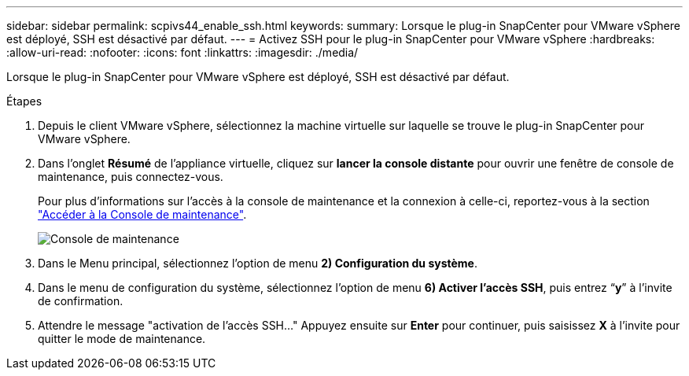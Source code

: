 ---
sidebar: sidebar 
permalink: scpivs44_enable_ssh.html 
keywords:  
summary: Lorsque le plug-in SnapCenter pour VMware vSphere est déployé, SSH est désactivé par défaut. 
---
= Activez SSH pour le plug-in SnapCenter pour VMware vSphere
:hardbreaks:
:allow-uri-read: 
:nofooter: 
:icons: font
:linkattrs: 
:imagesdir: ./media/


[role="lead"]
Lorsque le plug-in SnapCenter pour VMware vSphere est déployé, SSH est désactivé par défaut.

.Étapes
. Depuis le client VMware vSphere, sélectionnez la machine virtuelle sur laquelle se trouve le plug-in SnapCenter pour VMware vSphere.
. Dans l'onglet *Résumé* de l'appliance virtuelle, cliquez sur *lancer la console distante* pour ouvrir une fenêtre de console de maintenance, puis connectez-vous.
+
Pour plus d'informations sur l'accès à la console de maintenance et la connexion à celle-ci, reportez-vous à la section link:scpivs44_access_the_maintenance_console.html["Accéder à la Console de maintenance"^].

+
image:scpivs44_image11.png["Console de maintenance"]

. Dans le Menu principal, sélectionnez l'option de menu *2) Configuration du système*.
. Dans le menu de configuration du système, sélectionnez l’option de menu *6) Activer l’accès SSH*, puis entrez “*y*” à l’invite de confirmation.
. Attendre le message "activation de l'accès SSH…" Appuyez ensuite sur *Enter* pour continuer, puis saisissez *X* à l'invite pour quitter le mode de maintenance.

